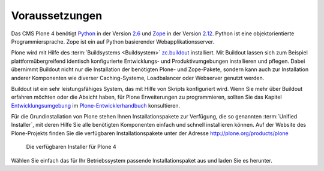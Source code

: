 Voraussetzungen
===============

Das CMS Plone 4 benötigt Python_ in der Version 2.6_ und Zope_ in der Version
2.12_. Python ist eine objektorientierte Programmiersprache. Zope ist ein auf
Python basierender Webapplikationsserver. 

Plone wird mit Hilfe des :term:`Buildsystems <Buildsystem>` zc.buildout_
installiert. Mit Buildout lassen sich zum Beispiel plattformübergreifend
identisch konfigurierte Entwicklungs- und Produktivumgebungen installieren und
pflegen. Dabei übernimmt Buildout nicht nur die Installation der benötigten
Plone- und Zope-Pakete, sondern kann auch zur Installation anderer Komponenten
wie diverser Caching-Systeme, Loadbalancer oder Webserver genutzt werden.  

Buildout ist ein sehr leistungsfähiges System, das mit Hilfe von Skripts
konfiguriert wird. Wenn Sie mehr über Buildout erfahren möchten oder die
Absicht haben, für Plone Erweiterungen zu programmieren, sollten Sie das
Kapitel Entwicklungsumgebung_ im Plone-Entwicklerhandbuch_ konsultieren.

.. index:: Unified Installer

Für die Grundinstallation von Plone stehen Ihnen Installationspakete zur
Verfügung, die so genannten :term:`Unified Installer`, mit deren Hilfe Sie alle
benötigten Komponenten einfach und schnell installieren können. Auf der Website
des Plone-Projekts finden Sie die verfügbaren Installationspakete unter der
Adresse http://plone.org/products/plone

.. _ploneorg-download-optionen:

.. figure:: 
   ../images/ploneorg-download-optionen.*

   Die verfügbaren Installer für Plone 4

Wählen Sie einfach das für Ihr Betriebssystem passende Installationspaket aus
und laden Sie es herunter.

.. _zc.buildout: http://pypi.python.org/pypi/zc.buildout

.. _Python: http://www.python.org

.. _2.6: http://python.org/download/releases/2.6.5/

.. _Zope: http://www.zope.de

.. _2.12: http://docs.zope.org/zope2/releases/2.12/index.html

.. _Entwicklungsumgebung: http://www.plone-entwicklerhandbuch.de/plone-entwicklerhandbuch/entwicklungsumgebung

.. _Plone-Entwicklerhandbuch: http://www.plone-entwicklerhandbuch.de
